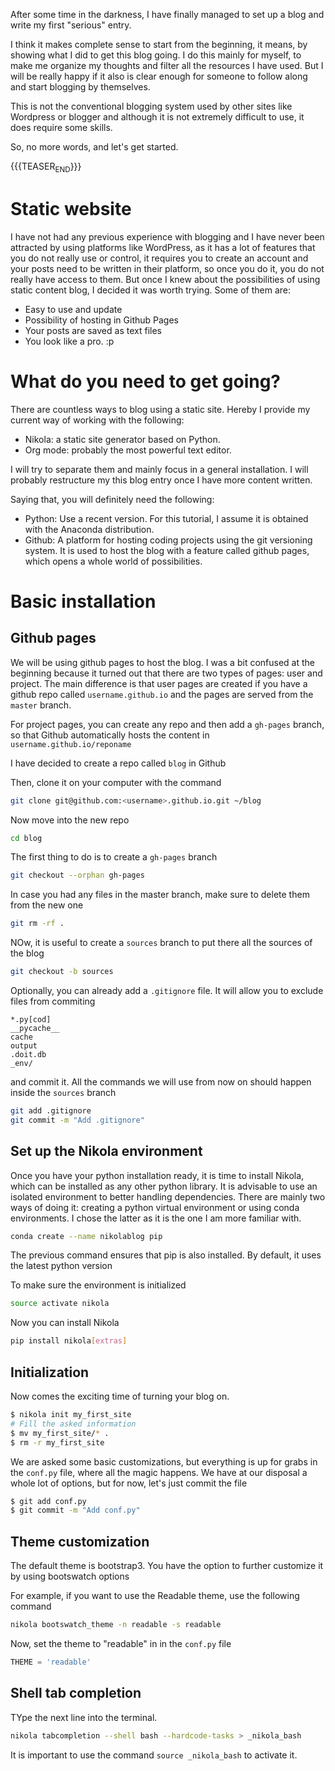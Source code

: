 #+BEGIN_COMMENT
.. title: Blogging with Nikola and Orgmode 
.. slug: blogging-with-nikola-and-orgmode
.. date: 2017-10-21 15:13:33 UTC-5:00
.. tags: blog
.. category: 
.. link: 
.. description: 
.. type: text
#+END_COMMENT



After some time in the darkness, I have finally managed to set up a blog and
write my first "serious" entry.

I think it makes complete sense to start from the beginning, it means, by
showing what I did to get this blog going. I do this mainly for myself, to make
me organize my thoughts and filter all the resources I have used. But I will be
really happy if it also is clear enough for someone to follow along and start
blogging by themselves.

This is not the conventional blogging system used by other sites like Wordpress
or blogger and although it is not extremely difficult to use, it does require
some skills.

So, no more words, and let's get started.

{{{TEASER_END}}}

* Static website
I have not had any previous experience with blogging and I have never been
attracted by using platforms like WordPress, as it has a lot of features that
you do not really use or control, it requires you to create an account and your
posts need to be written in their platform, so once you do it, you do not
really have access to them. But once I knew about the possibilities of using
static content blog, I decided it was worth trying. Some of them are:
 - Easy to use and update
 - Possibility of hosting in Github Pages
 - Your posts are saved as text files
 - You look like a pro. :p

* What do you need to get going?
There are countless ways to blog using a static site. Hereby I provide my
current way of working with the following:

 - Nikola: a static site generator based on Python.
 - Org mode: probably the most powerful text editor.

I will try to separate them and mainly focus in a general
installation. I will probably restructure my this blog entry once I have more
content written.

Saying that, you will definitely need the following:
 - Python: Use a recent version. For this tutorial, I assume it is obtained with
   the Anaconda distribution.
 - Github: A platform for hosting coding projects using the git versioning
   system. It is used to host the blog with a feature called github pages,
   which opens a whole world of possibilities.

* Basic installation
** Github pages
We will be using github pages to host the blog. I was a bit confused at the
beginning because it turned out that there are two types of pages: user and
project.
The main difference is that user pages are created if you have a github repo
called ~username.github.io~ and the pages are served from the ~master~ branch.

For project pages, you can create any repo and then add a ~gh-pages~ branch, so
that Github automatically hosts the content in ~username.github.io/reponame~

I have decided to create a repo called ~blog~ in Github

Then, clone it on your computer with the command

#+BEGIN_SRC bash
git clone git@github.com:<username>.github.io.git ~/blog
#+END_SRC

Now move into the new repo

#+BEGIN_SRC bash
cd blog
#+END_SRC

The first thing to do is to create a ~gh-pages~ branch

#+BEGIN_SRC bash
git checkout --orphan gh-pages
#+END_SRC

In case you had any files in the master branch, make sure to delete them from
the new one

#+BEGIN_SRC bash
git rm -rf .
#+END_SRC

NOw, it is useful to create a ~sources~ branch to put there all the sources of
the blog

#+BEGIN_SRC bash
git checkout -b sources
#+END_SRC

Optionally, you can already add a ~.gitignore~ file. It will allow you to
exclude files from commiting

#+BEGIN_EXAMPLE
*.py[cod]
__pycache__
cache
output
.doit.db
_env/
#+END_EXAMPLE

and commit it. All the commands we will use from now on should happen inside
the ~sources~ branch

#+BEGIN_SRC bash
git add .gitignore
git commit -m "Add .gitignore"
#+END_SRC

** Set up the Nikola environment
Once you have your python installation ready, it is time to install Nikola,
which can be installed as any other python library.
It is advisable to use an isolated environment to better handling dependencies.
There are mainly two ways of doing it: creating a python virtual environment or
using conda environments. I chose the latter as it is the one I am more
familiar with.

#+BEGIN_SRC bash
conda create --name nikolablog pip
#+END_SRC

The previous command ensures that pip is also installed. By default, it uses
the latest python version

To make sure the environment is initialized

#+BEGIN_SRC bash
source activate nikola
#+END_SRC

Now you can install Nikola

#+BEGIN_SRC bash
pip install nikola[extras]
#+END_SRC

** Initialization
Now comes the exciting time of turning your blog on.

#+BEGIN_SRC bash
$ nikola init my_first_site
# Fill the asked information
$ mv my_first_site/* .
$ rm -r my_first_site
#+END_SRC

We are asked some basic customizations, but everything is up for grabs in the
~conf.py~ file, where all the magic happens. We have at our disposal a whole
lot of options, but for now, let's just commit the file

#+BEGIN_SRC bash
$ git add conf.py
$ git commit -m "Add conf.py"
#+END_SRC

** Theme customization
The default theme is bootstrap3. You have the option to further customize it by
using bootswatch options

For example, if you want to use the Readable theme, use the following command

#+BEGIN_SRC bash
nikola bootswatch_theme -n readable -s readable
#+END_SRC

Now, set the theme to "readable" in in the ~conf.py~ file

#+BEGIN_SRC python
THEME = 'readable'
#+END_SRC

** Shell tab completion
TYpe the next line into the terminal.

#+BEGIN_SRC bash
nikola tabcompletion --shell bash --hardcode-tasks > _nikola_bash
#+END_SRC

It is important to use the command ~source _nikola_bash~ to activate it.
